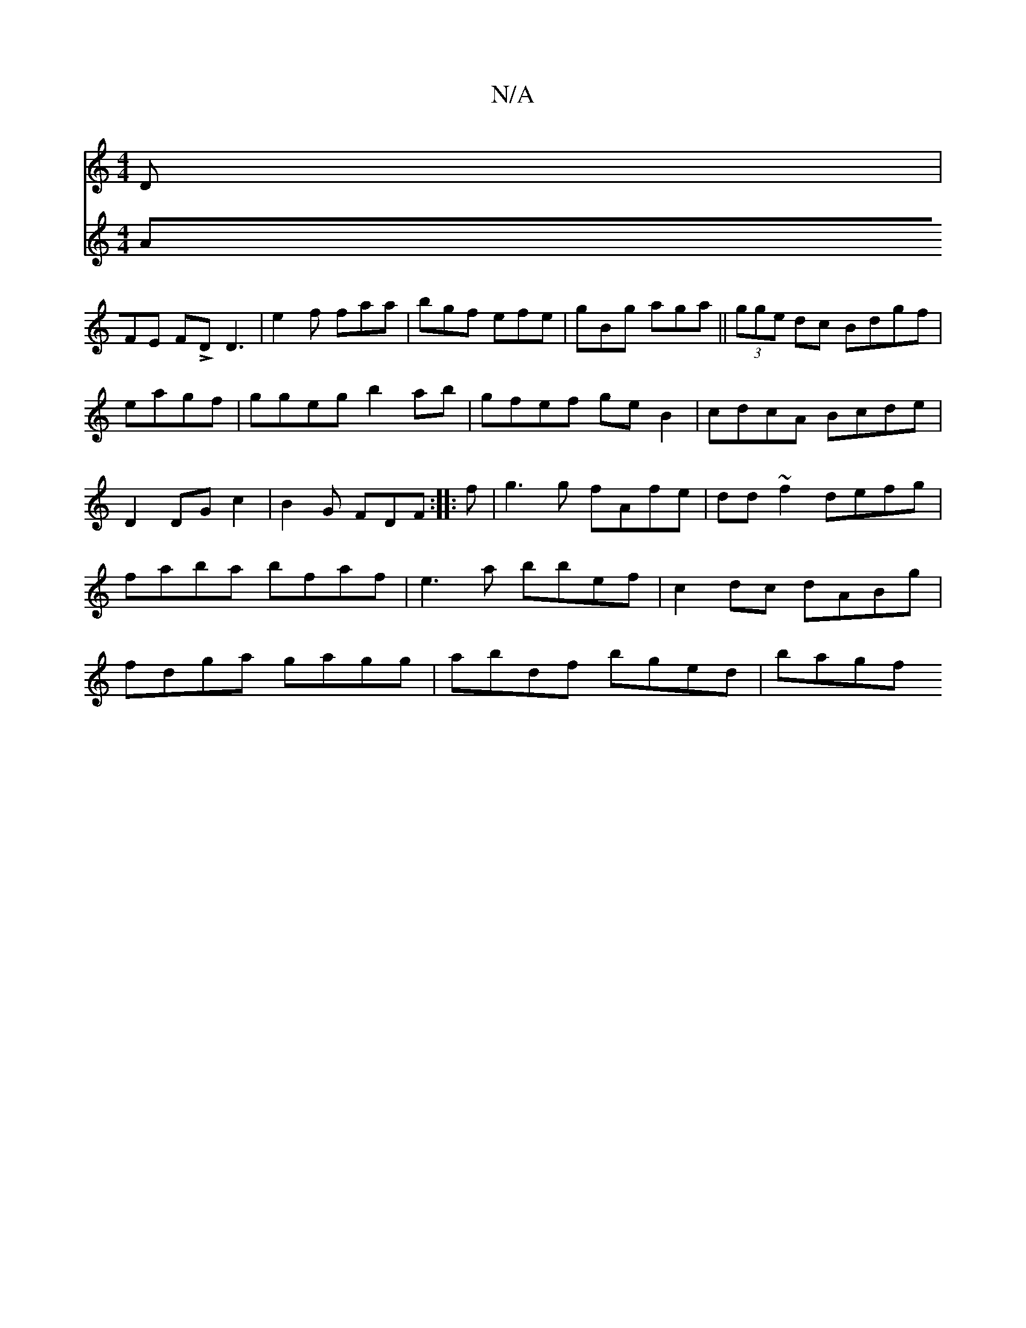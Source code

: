 X:1
T:N/A
M:4/4
R:N/A
K:Cmajor
>D |
V:2- AFE FLD D3|e2f faa|bgf efe|gBg aga||(3gge dc Bdgf|eagf | ggeg b2 ab|gfef geB2|cdcA Bcde|D2DGc2 |
B2 G FDF:|
|: f | g3 g fAfe|dd~f2 defg|faba bfaf|e3a bbef|c2dc dABg|fdga gagg|abdf bged|bagf 